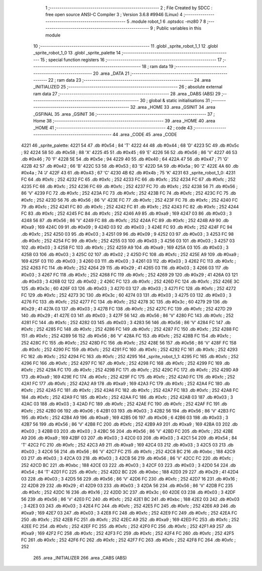                               1 ;--------------------------------------------------------
                              2 ; File Created by SDCC : free open source ANSI-C Compiler
                              3 ; Version 3.6.8 #9946 (Linux)
                              4 ;--------------------------------------------------------
                              5 	.module robot_1
                              6 	.optsdcc -mz80
                              7 	
                              8 ;--------------------------------------------------------
                              9 ; Public variables in this module
                             10 ;--------------------------------------------------------
                             11 	.globl _sprite_robot_1_1
                             12 	.globl _sprite_robot_1_0
                             13 	.globl _sprite_palette
                             14 ;--------------------------------------------------------
                             15 ; special function registers
                             16 ;--------------------------------------------------------
                             17 ;--------------------------------------------------------
                             18 ; ram data
                             19 ;--------------------------------------------------------
                             20 	.area _DATA
                             21 ;--------------------------------------------------------
                             22 ; ram data
                             23 ;--------------------------------------------------------
                             24 	.area _INITIALIZED
                             25 ;--------------------------------------------------------
                             26 ; absolute external ram data
                             27 ;--------------------------------------------------------
                             28 	.area _DABS (ABS)
                             29 ;--------------------------------------------------------
                             30 ; global & static initialisations
                             31 ;--------------------------------------------------------
                             32 	.area _HOME
                             33 	.area _GSINIT
                             34 	.area _GSFINAL
                             35 	.area _GSINIT
                             36 ;--------------------------------------------------------
                             37 ; Home
                             38 ;--------------------------------------------------------
                             39 	.area _HOME
                             40 	.area _HOME
                             41 ;--------------------------------------------------------
                             42 ; code
                             43 ;--------------------------------------------------------
                             44 	.area _CODE
                             45 	.area _CODE
   4221                      46 _sprite_palette:
   4221 54                   47 	.db #0x54	; 84	'T'
   4222 44                   48 	.db #0x44	; 68	'D'
   4223 5C                   49 	.db #0x5c	; 92
   4224 58                   50 	.db #0x58	; 88	'X'
   4225 45                   51 	.db #0x45	; 69	'E'
   4226 56                   52 	.db #0x56	; 86	'V'
   4227 46                   53 	.db #0x46	; 70	'F'
   4228 5E                   54 	.db #0x5e	; 94
   4229 40                   55 	.db #0x40	; 64
   422A 47                   56 	.db #0x47	; 71	'G'
   422B 42                   57 	.db #0x42	; 66	'B'
   422C 53                   58 	.db #0x53	; 83	'S'
   422D 5A                   59 	.db #0x5a	; 90	'Z'
   422E 4A                   60 	.db #0x4a	; 74	'J'
   422F 43                   61 	.db #0x43	; 67	'C'
   4230 4B                   62 	.db #0x4b	; 75	'K'
   4231                      63 _sprite_robot_1_0:
   4231 FC                   64 	.db #0xfc	; 252
   4232 FC                   65 	.db #0xfc	; 252
   4233 FC                   66 	.db #0xfc	; 252
   4234 FC                   67 	.db #0xfc	; 252
   4235 FC                   68 	.db #0xfc	; 252
   4236 FC                   69 	.db #0xfc	; 252
   4237 FC                   70 	.db #0xfc	; 252
   4238 56                   71 	.db #0x56	; 86	'V'
   4239 FC                   72 	.db #0xfc	; 252
   423A FC                   73 	.db #0xfc	; 252
   423B FC                   74 	.db #0xfc	; 252
   423C FC                   75 	.db #0xfc	; 252
   423D 56                   76 	.db #0x56	; 86	'V'
   423E FC                   77 	.db #0xfc	; 252
   423F FC                   78 	.db #0xfc	; 252
   4240 FC                   79 	.db #0xfc	; 252
   4241 FC                   80 	.db #0xfc	; 252
   4242 FC                   81 	.db #0xfc	; 252
   4243 FC                   82 	.db #0xfc	; 252
   4244 FC                   83 	.db #0xfc	; 252
   4245 FC                   84 	.db #0xfc	; 252
   4246 A9                   85 	.db #0xa9	; 169
   4247 03                   86 	.db #0x03	; 3
   4248 56                   87 	.db #0x56	; 86	'V'
   4249 FC                   88 	.db #0xfc	; 252
   424A FC                   89 	.db #0xfc	; 252
   424B A9                   90 	.db #0xa9	; 169
   424C 09                   91 	.db #0x09	; 9
   424D 03                   92 	.db #0x03	; 3
   424E FC                   93 	.db #0xfc	; 252
   424F FC                   94 	.db #0xfc	; 252
   4250 03                   95 	.db #0x03	; 3
   4251 09                   96 	.db #0x09	; 9
   4252 03                   97 	.db #0x03	; 3
   4253 FC                   98 	.db #0xfc	; 252
   4254 FC                   99 	.db #0xfc	; 252
   4255 03                  100 	.db #0x03	; 3
   4256 03                  101 	.db #0x03	; 3
   4257 03                  102 	.db #0x03	; 3
   4258 FC                  103 	.db #0xfc	; 252
   4259 A9                  104 	.db #0xa9	; 169
   425A 03                  105 	.db #0x03	; 3
   425B 03                  106 	.db #0x03	; 3
   425C 02                  107 	.db #0x02	; 2
   425D FC                  108 	.db #0xfc	; 252
   425E A9                  109 	.db #0xa9	; 169
   425F 03                  110 	.db #0x03	; 3
   4260 03                  111 	.db #0x03	; 3
   4261 03                  112 	.db #0x03	; 3
   4262 FC                  113 	.db #0xfc	; 252
   4263 FC                  114 	.db #0xfc	; 252
   4264 29                  115 	.db #0x29	; 41
   4265 03                  116 	.db #0x03	; 3
   4266 03                  117 	.db #0x03	; 3
   4267 FC                  118 	.db #0xfc	; 252
   4268 FC                  119 	.db #0xfc	; 252
   4269 29                  120 	.db #0x29	; 41
   426A 03                  121 	.db #0x03	; 3
   426B 02                  122 	.db #0x02	; 2
   426C FC                  123 	.db #0xfc	; 252
   426D FC                  124 	.db #0xfc	; 252
   426E 3C                  125 	.db #0x3c	; 60
   426F 03                  126 	.db #0x03	; 3
   4270 03                  127 	.db #0x03	; 3
   4271 FC                  128 	.db #0xfc	; 252
   4272 FC                  129 	.db #0xfc	; 252
   4273 3C                  130 	.db #0x3c	; 60
   4274 03                  131 	.db #0x03	; 3
   4275 03                  132 	.db #0x03	; 3
   4276 FC                  133 	.db #0xfc	; 252
   4277 FC                  134 	.db #0xfc	; 252
   4278 3C                  135 	.db #0x3c	; 60
   4279 29                  136 	.db #0x29	; 41
   427A 03                  137 	.db #0x03	; 3
   427B FC                  138 	.db #0xfc	; 252
   427C FC                  139 	.db #0xfc	; 252
   427D 29                  140 	.db #0x29	; 41
   427E 03                  141 	.db #0x03	; 3
   427F 56                  142 	.db #0x56	; 86	'V'
   4280 FC                  143 	.db #0xfc	; 252
   4281 FC                  144 	.db #0xfc	; 252
   4282 03                  145 	.db #0x03	; 3
   4283 56                  146 	.db #0x56	; 86	'V'
   4284 FC                  147 	.db #0xfc	; 252
   4285 FC                  148 	.db #0xfc	; 252
   4286 FC                  149 	.db #0xfc	; 252
   4287 FC                  150 	.db #0xfc	; 252
   4288 FC                  151 	.db #0xfc	; 252
   4289 56                  152 	.db #0x56	; 86	'V'
   428A FC                  153 	.db #0xfc	; 252
   428B FC                  154 	.db #0xfc	; 252
   428C FC                  155 	.db #0xfc	; 252
   428D FC                  156 	.db #0xfc	; 252
   428E 56                  157 	.db #0x56	; 86	'V'
   428F FC                  158 	.db #0xfc	; 252
   4290 FC                  159 	.db #0xfc	; 252
   4291 FC                  160 	.db #0xfc	; 252
   4292 FC                  161 	.db #0xfc	; 252
   4293 FC                  162 	.db #0xfc	; 252
   4294 FC                  163 	.db #0xfc	; 252
   4295                     164 _sprite_robot_1_1:
   4295 FC                  165 	.db #0xfc	; 252
   4296 FC                  166 	.db #0xfc	; 252
   4297 FC                  167 	.db #0xfc	; 252
   4298 FC                  168 	.db #0xfc	; 252
   4299 FC                  169 	.db #0xfc	; 252
   429A FC                  170 	.db #0xfc	; 252
   429B FC                  171 	.db #0xfc	; 252
   429C FC                  172 	.db #0xfc	; 252
   429D A9                  173 	.db #0xa9	; 169
   429E FC                  174 	.db #0xfc	; 252
   429F FC                  175 	.db #0xfc	; 252
   42A0 FC                  176 	.db #0xfc	; 252
   42A1 FC                  177 	.db #0xfc	; 252
   42A2 A9                  178 	.db #0xa9	; 169
   42A3 FC                  179 	.db #0xfc	; 252
   42A4 FC                  180 	.db #0xfc	; 252
   42A5 FC                  181 	.db #0xfc	; 252
   42A6 FC                  182 	.db #0xfc	; 252
   42A7 FC                  183 	.db #0xfc	; 252
   42A8 FC                  184 	.db #0xfc	; 252
   42A9 FC                  185 	.db #0xfc	; 252
   42AA FC                  186 	.db #0xfc	; 252
   42AB 03                  187 	.db #0x03	; 3
   42AC 03                  188 	.db #0x03	; 3
   42AD FC                  189 	.db #0xfc	; 252
   42AE FC                  190 	.db #0xfc	; 252
   42AF FC                  191 	.db #0xfc	; 252
   42B0 06                  192 	.db #0x06	; 6
   42B1 03                  193 	.db #0x03	; 3
   42B2 56                  194 	.db #0x56	; 86	'V'
   42B3 FC                  195 	.db #0xfc	; 252
   42B4 A9                  196 	.db #0xa9	; 169
   42B5 06                  197 	.db #0x06	; 6
   42B6 03                  198 	.db #0x03	; 3
   42B7 56                  199 	.db #0x56	; 86	'V'
   42B8 FC                  200 	.db #0xfc	; 252
   42B9 A9                  201 	.db #0xa9	; 169
   42BA 03                  202 	.db #0x03	; 3
   42BB 03                  203 	.db #0x03	; 3
   42BC 56                  204 	.db #0x56	; 86	'V'
   42BD FC                  205 	.db #0xfc	; 252
   42BE A9                  206 	.db #0xa9	; 169
   42BF 03                  207 	.db #0x03	; 3
   42C0 03                  208 	.db #0x03	; 3
   42C1 54                  209 	.db #0x54	; 84	'T'
   42C2 FC                  210 	.db #0xfc	; 252
   42C3 A9                  211 	.db #0xa9	; 169
   42C4 03                  212 	.db #0x03	; 3
   42C5 03                  213 	.db #0x03	; 3
   42C6 56                  214 	.db #0x56	; 86	'V'
   42C7 FC                  215 	.db #0xfc	; 252
   42C8 BC                  216 	.db #0xbc	; 188
   42C9 03                  217 	.db #0x03	; 3
   42CA 03                  218 	.db #0x03	; 3
   42CB 56                  219 	.db #0x56	; 86	'V'
   42CC FC                  220 	.db #0xfc	; 252
   42CD BC                  221 	.db #0xbc	; 188
   42CE 03                  222 	.db #0x03	; 3
   42CF 03                  223 	.db #0x03	; 3
   42D0 54                  224 	.db #0x54	; 84	'T'
   42D1 FC                  225 	.db #0xfc	; 252
   42D2 BC                  226 	.db #0xbc	; 188
   42D3 29                  227 	.db #0x29	; 41
   42D4 03                  228 	.db #0x03	; 3
   42D5 56                  229 	.db #0x56	; 86	'V'
   42D6 FC                  230 	.db #0xfc	; 252
   42D7 16                  231 	.db #0x16	; 22
   42D8 29                  232 	.db #0x29	; 41
   42D9 03                  233 	.db #0x03	; 3
   42DA 56                  234 	.db #0x56	; 86	'V'
   42DB FC                  235 	.db #0xfc	; 252
   42DC 16                  236 	.db #0x16	; 22
   42DD 3C                  237 	.db #0x3c	; 60
   42DE 03                  238 	.db #0x03	; 3
   42DF 56                  239 	.db #0x56	; 86	'V'
   42E0 FC                  240 	.db #0xfc	; 252
   42E1 BC                  241 	.db #0xbc	; 188
   42E2 03                  242 	.db #0x03	; 3
   42E3 03                  243 	.db #0x03	; 3
   42E4 FC                  244 	.db #0xfc	; 252
   42E5 FC                  245 	.db #0xfc	; 252
   42E6 A9                  246 	.db #0xa9	; 169
   42E7 03                  247 	.db #0x03	; 3
   42E8 FC                  248 	.db #0xfc	; 252
   42E9 FC                  249 	.db #0xfc	; 252
   42EA FC                  250 	.db #0xfc	; 252
   42EB FC                  251 	.db #0xfc	; 252
   42EC A9                  252 	.db #0xa9	; 169
   42ED FC                  253 	.db #0xfc	; 252
   42EE FC                  254 	.db #0xfc	; 252
   42EF FC                  255 	.db #0xfc	; 252
   42F0 FC                  256 	.db #0xfc	; 252
   42F1 A9                  257 	.db #0xa9	; 169
   42F2 FC                  258 	.db #0xfc	; 252
   42F3 FC                  259 	.db #0xfc	; 252
   42F4 FC                  260 	.db #0xfc	; 252
   42F5 FC                  261 	.db #0xfc	; 252
   42F6 FC                  262 	.db #0xfc	; 252
   42F7 FC                  263 	.db #0xfc	; 252
   42F8 FC                  264 	.db #0xfc	; 252
                            265 	.area _INITIALIZER
                            266 	.area _CABS (ABS)
